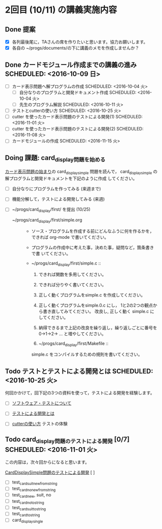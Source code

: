 * 2回目 (10/11) の講義実施内容

** Done 提案
   - [X] 各列最後尾に，TAさんの席を作りたいと思います。協力お願いします。
   - [X] 各自の ~/progs/documents/の下に講義のメモを作成しませんか？ 

** Done カードモジュール作成までの講義の進み SCHEDULED: <2016-10-09 日>
   CLOSED: [2016-10-25 火 07:42]
    
   - [-] カード表示問題へ解プログラムの作成 SCHEDULED: <2016-10-04 火>
     - [-] 自分なりのプログラムと開発ドキュメント作成  SCHEDULED: <2016-10-04 火>
     - [ ] 先生のプログラム解説  SCHEDULED: <2016-10-11 火>
   - [ ] テストとcutterの使い方 SCHEDULED: <2016-10-25 火>
   - [ ] cutter を使ったカード表示問題のテストによる開発(1) SCHEDULED: <2016-11-01 火>
   - [ ] cutter を使ったカード表示問題のテストによる開発(2) SCHEDULED: <2016-11-08 火>
   - [ ] カードモジュールの作成 SCHEDULED: <2016-11-15 火>


** Doing 課題: card_display問題を始める
   SCHEDULED: <2016-10-04 火>

[[./org-docs/card-display.org][カード表示問題の始まり]]の card_display_simple 問題を読んで，
card_display_simple の解プログラムと開発ドキュメントを下記のように作成
してください。

- [ ] 自分なりにプログラムを作ってみる (来週まで)
- [ ] 機能分解して，テストによる開発してみる (来週)
- [ ] ~/progs/card_display/first/ を提出 (10/25)

  - ~/progs/card_display/first/simple.org ::

    - ソース・プログラムを作成する前にどんなふうに何を作るかを，
      できれば org-mode で書いてください。

    - プログラムの作成中に考えた事，決めた事，疑問など，箇条書きで書
      いてください。

    - ~/progs/card_display/first/simple.c ::
      1. できれば関数を多用してください。
      2. できれば分りやく書いてください。
      3. 正しく動くプログラムをsimple.c を作成してください。
      4. 正しく動くプログラムをsimple.0.c にし，
         1と2の2つの観点から書き直してみてください。
         改良し, 正しく動く simple.c にしてください。
      5. 納得できるまで上記の改良を繰り返し，繰り返しごとに番号を
         0->1->2-> ... と増やしてください。

      6. ~/progs/card_display/first/Makefile ::
	 simple.c をコンパイルするための規則を書いてください。

** Todo テストとテストによる開発とは SCHEDULED: <2016-10-25 火>

何回かかけて，回下記の3つの資料を使って，テストによる開発を経験します。

- [ ] [[./org-docs/software-test.org][ソフトウェア・テストについて]]

- [ ] [[./org-docs/what-is-tdd.org][テストによる開発とは]]
   
- [ ] [[./org-docs/cutter.org][cutterの使い方]] テストの体験

** Todo card_display問題のテストによる開発 [0/7] SCHEDULED: <2016-11-01 火>

    この内容は，次々回からになると思います。

    [[./org-docs/tdd-card-display-simple.org][CardDisplaySimple問題のテストによる開発]] [ ]
     - [ ] test_card_suit_new_from_string
     - [ ] test_card_no_new_from_string
     - [ ] test_card_new, suit, no
     - [ ] test_card_no_to_string
     - [ ] test_card_suit_to_string
     - [ ] test_card_to_string
     - [ ] card_display_single


